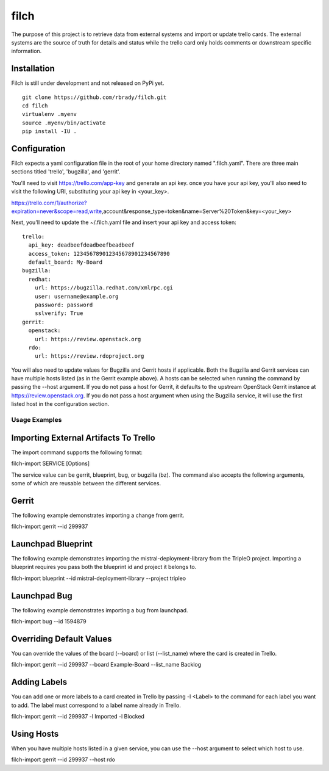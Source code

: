 filch
======

The purpose of this project is to retrieve data from external systems and
import or update trello cards.  The external systems are the source of truth
for details and status while the trello card only holds comments or downstream
specific information.

Installation
~~~~~~~~~~~~

Filch is still under development and not released on PyPi yet. ::

    git clone https://github.com/rbrady/filch.git
    cd filch
    virtualenv .myenv
    source .myenv/bin/activate
    pip install -IU .

Configuration
~~~~~~~~~~~~~

Filch expects a yaml configuration file in the root of your home directory named
".filch.yaml".  There are three main sections titled 'trello', 'bugzilla', and
'gerrit'.

You'll need to visit https://trello.com/app-key and generate an
api key.  once you have your api key, you'll also need to visit the following
URI, substituting your api key in <your_key>.

https://trello.com/1/authorize?expiration=never&scope=read,write,account&response_type=token&name=Server%20Token&key=<your_key>

Next, you'll need to update the ~/.filch.yaml file and insert your api key and
access token: ::

    trello:
      api_key: deadbeefdeadbeefbeadbeef
      access_token: 123456789012345678901234567890
      default_board: My-Board
    bugzilla:
      redhat:
        url: https://bugzilla.redhat.com/xmlrpc.cgi
        user: username@example.org
        password: password
        sslverify: True
    gerrit:
      openstack:
        url: https://review.openstack.org
      rdo:
        url: https://review.rdoproject.org


You will also need to update values for Bugzilla and Gerrit hosts if applicable.
Both the Bugzilla and Gerrit services can have multiple hosts listed (as in the
Gerrit example above).  A hosts can be selected when running the command by
passing the --host argument.  If you do not pass a host for Gerrit, it defaults
to the upstream OpenStack Gerrit instance at https://review.openstack.org.  If
you do not pass a host argument when using the Bugzilla service, it will use the
first listed host in the configuration section.

Usage Examples
--------------

Importing External Artifacts To Trello
~~~~~~~~~~~~~~~~~~~~~~~~~~~~~~~~~~~~~~~

The import command supports the following format:

filch-import SERVICE [Options]

The service value can be gerrit, blueprint, bug, or bugzilla (bz).  The command
also accepts the following arguments, some of which are reusable between the
different services.

Gerrit
~~~~~~

The following example demonstrates importing a change from gerrit.

filch-import gerrit --id 299937


Launchpad Blueprint
~~~~~~~~~~~~~~~~~~~~~~~~~~~~~~~

The following example demonstrates importing the mistral-deployment-library from
the TripleO project.  Importing a blueprint requires you pass both the blueprint
id and project it belongs to.

filch-import blueprint --id mistral-deployment-library --project tripleo


Launchpad Bug
~~~~~~~~~~~~~~~~~~~~~~~~~

The following example demonstrates importing a bug from launchpad.

filch-import bug --id 1594879


Overriding Default Values
~~~~~~~~~~~~~~~~~~~~~~~~~

You can override the values of the board (--board) or list (--list_name) where
the card is created in Trello.

filch-import gerrit --id 299937 --board Example-Board --list_name Backlog


Adding Labels
~~~~~~~~~~~~~

You can add one or more labels to a card created in Trello by passing  -l <Label>
to the command for each label you want to add.  The label must correspond to a
label name already in Trello.

filch-import gerrit --id 299937 -l Imported -l Blocked


Using Hosts
~~~~~~~~~~~~~

When you have multiple hosts listed in a given service, you can use the --host
argument to select which host to use.

filch-import gerrit --id 299937 --host rdo
